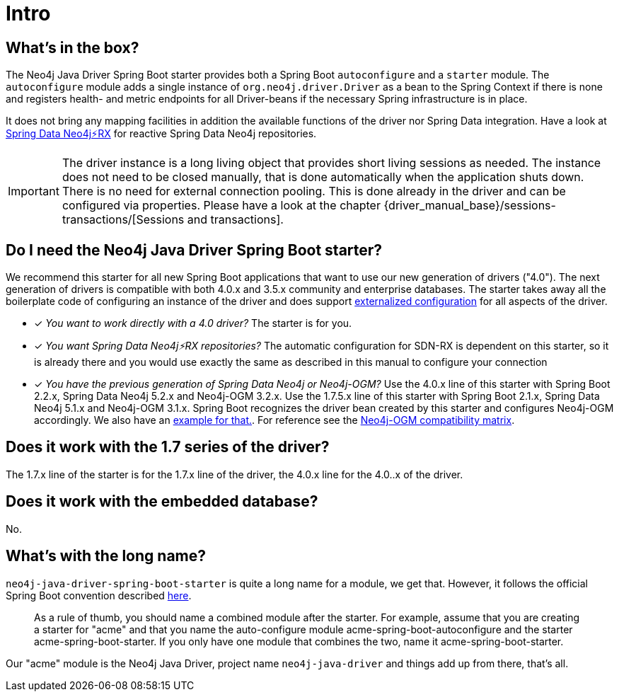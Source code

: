 [[manual-introduction]]
= Intro

== What's in the box?

The Neo4j Java Driver Spring Boot starter provides both a Spring Boot `autoconfigure` and a `starter` module.
The `autoconfigure` module adds a single instance of `org.neo4j.driver.Driver` as a bean to the Spring Context if there is none
and registers health- and metric endpoints for all Driver-beans if the necessary Spring infrastructure is in place.

It does not bring any mapping facilities in addition the available functions of the driver nor Spring Data integration.
Have a look at https://github.com/neo4j/sdn-rx[Spring Data Neo4j⚡️RX] for reactive Spring Data Neo4j repositories.

IMPORTANT: The driver instance is a long living object that provides short living sessions as needed.
The instance does not need to be closed manually, that is done automatically when the application shuts down.
There is no need for external connection pooling.
This is done already in the driver and can be configured via properties.
Please have a look at the chapter {driver_manual_base}/sessions-transactions/[Sessions and transactions].

== Do I need the Neo4j Java Driver Spring Boot starter?

We recommend this starter for all new Spring Boot applications that want to use our new generation of drivers ("4.0").
The next generation of drivers is compatible with both 4.0.x and 3.5.x community and enterprise databases.
The starter takes away all the boilerplate code of configuring an instance of the driver and does support
https://docs.spring.io/spring-boot/docs/current/reference/html/boot-features-external-config.html[externalized configuration]
for all aspects of the driver.

* [*] _You want to work directly with a 4.0 driver?_
The starter is for you.
* [*] _You want Spring Data Neo4j⚡️RX repositories?_
The automatic configuration for SDN-RX is dependent on this starter, so it is already there and you would use exactly
the same as described in this manual to configure your connection
* [*] _You have the previous generation of Spring Data Neo4j or Neo4j-OGM?_
Use the 4.0.x line of this starter with Spring Boot 2.2.x, Spring Data Neo4j 5.2.x and Neo4j-OGM 3.2.x.
Use the 1.7.5.x line of this starter with Spring Boot 2.1.x, Spring Data Neo4j 5.1.x and Neo4j-OGM 3.1.x.
Spring Boot recognizes the driver bean created by this starter and configures Neo4j-OGM accordingly. We also have an <<neo4j-ogm-integration,example for that.>>.
For reference see the https://github.com/neo4j/neo4j-ogm/wiki/Versions[Neo4j-OGM compatibility matrix].

== Does it work with the 1.7 series of the driver?

The 1.7.x line of the starter is for the 1.7.x line of the driver, the 4.0.x line for the 4.0..x of the driver.

== Does it work with the embedded database?

No.

== What's with the long name?

`neo4j-java-driver-spring-boot-starter` is quite a long name for a module, we get that.
However, it follows the official Spring Boot convention described https://docs.spring.io/spring-boot/docs/current/reference/html/boot-features-developing-auto-configuration.html#boot-features-custom-starter-naming[here].

> As a rule of thumb, you should name a combined module after the starter. For example, assume that you are creating a starter for "acme" and that you name the auto-configure module acme-spring-boot-autoconfigure and the starter acme-spring-boot-starter. If you only have one module that combines the two, name it acme-spring-boot-starter.

Our "acme" module is the Neo4j Java Driver, project name `neo4j-java-driver` and things add up from there, that's all.
